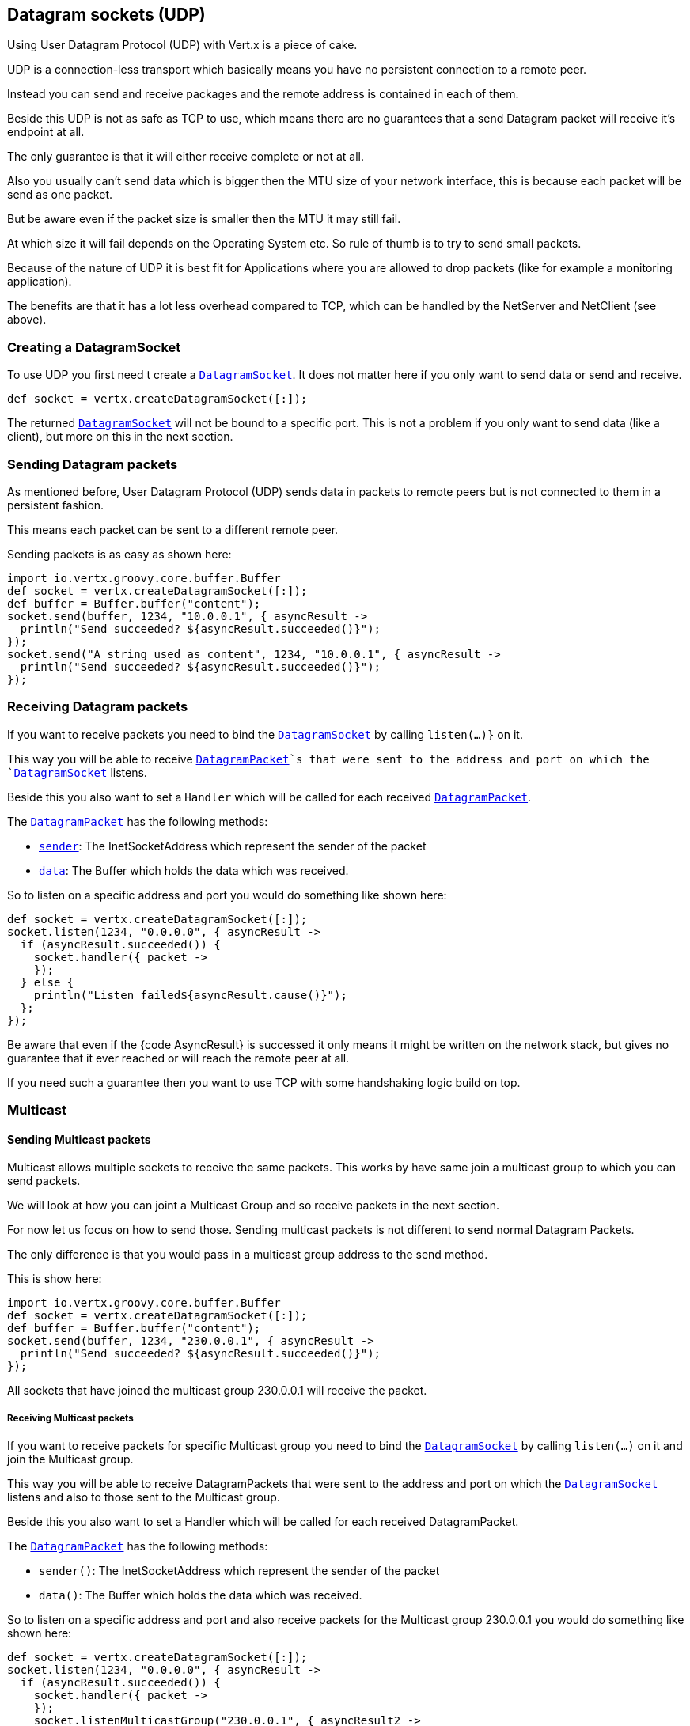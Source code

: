 == Datagram sockets (UDP)

Using User Datagram Protocol (UDP) with Vert.x is a piece of cake.

UDP is a connection-less transport which basically means you have no persistent connection to a remote peer.

Instead you can send and receive packages and the remote address is contained in each of them.

Beside this UDP is not as safe as TCP to use, which means there are no guarantees that a send Datagram packet will
receive it's endpoint at all.

The only guarantee is that it will either receive complete or not at all.

Also you usually can't send data which is bigger then the MTU size of your network interface, this is because each
packet will be send as one packet.

But be aware even if the packet size is smaller then the MTU it may still fail.

At which size it will fail depends on the Operating System etc. So rule of thumb is to try to send small packets.

Because of the nature of UDP it is best fit for Applications where you are allowed to drop packets (like for
example a monitoring application).

The benefits are that it has a lot less overhead compared to TCP, which can be handled by the NetServer
and NetClient (see above).

=== Creating a DatagramSocket

To use UDP you first need t create a `link:groovydoc/io/vertx/groovy/core/datagram/DatagramSocket.html[DatagramSocket]`. It does not matter here if you only want to send data or send
and receive.

[source,java]
----
def socket = vertx.createDatagramSocket([:]);

----

The returned `link:groovydoc/io/vertx/groovy/core/datagram/DatagramSocket.html[DatagramSocket]` will not be bound to a specific port. This is not a
problem if you only want to send data (like a client), but more on this in the next section.

=== Sending Datagram packets

As mentioned before, User Datagram Protocol (UDP) sends data in packets to remote peers but is not connected to
them in a persistent fashion.

This means each packet can be sent to a different remote peer.

Sending packets is as easy as shown here:

[source,java]
----
import io.vertx.groovy.core.buffer.Buffer
def socket = vertx.createDatagramSocket([:]);
def buffer = Buffer.buffer("content");
socket.send(buffer, 1234, "10.0.0.1", { asyncResult ->
  println("Send succeeded? ${asyncResult.succeeded()}");
});
socket.send("A string used as content", 1234, "10.0.0.1", { asyncResult ->
  println("Send succeeded? ${asyncResult.succeeded()}");
});

----

=== Receiving Datagram packets

If you want to receive packets you need to bind the `link:groovydoc/io/vertx/groovy/core/datagram/DatagramSocket.html[DatagramSocket]` by calling
`listen(...)}` on it.

This way you will be able to receive `link:groovydoc/io/vertx/groovy/core/datagram/DatagramPacket.html[DatagramPacket]`s that were sent to the address and port on
which the `link:groovydoc/io/vertx/groovy/core/datagram/DatagramSocket.html[DatagramSocket]` listens.

Beside this you also want to set a `Handler` which will be called for each received `link:groovydoc/io/vertx/groovy/core/datagram/DatagramPacket.html[DatagramPacket]`.

The `link:groovydoc/io/vertx/groovy/core/datagram/DatagramPacket.html[DatagramPacket]` has the following methods:

- `link:groovydoc/io/vertx/groovy/core/datagram/DatagramPacket.html#sender()[sender]`: The InetSocketAddress which represent the sender of the packet
- `link:groovydoc/io/vertx/groovy/core/datagram/DatagramPacket.html#data()[data]`: The Buffer which holds the data which was received.

So to listen on a specific address and port you would do something like shown here:

[source,java]
----
def socket = vertx.createDatagramSocket([:]);
socket.listen(1234, "0.0.0.0", { asyncResult ->
  if (asyncResult.succeeded()) {
    socket.handler({ packet ->
    });
  } else {
    println("Listen failed${asyncResult.cause()}");
  };
});

----

Be aware that even if the {code AsyncResult} is successed it only means it might be written on the network
stack, but gives no guarantee that it ever reached or will reach the remote peer at all.

If you need such a guarantee then you want to use TCP with some handshaking logic build on top.

=== Multicast

==== Sending Multicast packets

Multicast allows multiple sockets to receive the same packets. This works by have same join a multicast group
to which you can send packets.

We will look at how you can joint a Multicast Group and so receive packets in the next section.

For now let us focus on how to send those. Sending multicast packets is not different to send normal Datagram Packets.

The only difference is that you would pass in a multicast group address to the send method.

This is show here:

[source,java]
----
import io.vertx.groovy.core.buffer.Buffer
def socket = vertx.createDatagramSocket([:]);
def buffer = Buffer.buffer("content");
socket.send(buffer, 1234, "230.0.0.1", { asyncResult ->
  println("Send succeeded? ${asyncResult.succeeded()}");
});

----

All sockets that have joined the multicast group 230.0.0.1 will receive the packet.

===== Receiving Multicast packets

If you want to receive packets for specific Multicast group you need to bind the `link:groovydoc/io/vertx/groovy/core/datagram/DatagramSocket.html[DatagramSocket]` by
calling `listen(...)` on it and join the Multicast group.

This way you will be able to receive DatagramPackets that were sent to the address and port on which the
`link:groovydoc/io/vertx/groovy/core/datagram/DatagramSocket.html[DatagramSocket]` listens and also to those sent to the Multicast group.

Beside this you also want to set a Handler which will be called for each received DatagramPacket.

The `link:groovydoc/io/vertx/groovy/core/datagram/DatagramPacket.html[DatagramPacket]` has the following methods:

- `sender()`: The InetSocketAddress which represent the sender of the packet
- `data()`: The Buffer which holds the data which was received.

So to listen on a specific address and port and also receive packets for the Multicast group 230.0.0.1 you
would do something like shown here:

[source,java]
----
def socket = vertx.createDatagramSocket([:]);
socket.listen(1234, "0.0.0.0", { asyncResult ->
  if (asyncResult.succeeded()) {
    socket.handler({ packet ->
    });
    socket.listenMulticastGroup("230.0.0.1", { asyncResult2 ->
      println("Listen succeeded? ${asyncResult2.succeeded()}");
    });
  } else {
    println("Listen failed${asyncResult.cause()}");
  };
});

----

===== Unlisten / leave a Multicast group

There are sometimes situations where you want to receive packets for a Multicast group for a limited time.

In this situations you can first start to listen for them and then later unlisten.

This is shown here:

[source,java]
----
def socket = vertx.createDatagramSocket([:]);
socket.listen(1234, "0.0.0.0", { asyncResult ->
  if (asyncResult.succeeded()) {
    socket.handler({ packet ->
    });
    socket.listenMulticastGroup("230.0.0.1", { asyncResult2 ->
      if (asyncResult2.succeeded()) {
        socket.unlistenMulticastGroup("230.0.0.1", { asyncResult3 ->
          println("Unlisten succeeded? ${asyncResult3.succeeded()}");
        });
      } else {
        println("Listen failed${asyncResult2.cause()}");
      };
    });
  } else {
    println("Listen failed${asyncResult.cause()}");
  };
});

----

===== Blocking multicast

Beside unlisten a Multicast address it's also possible to just block multicast for a specific sender address.

Be aware this only work on some Operating Systems and kernel versions. So please check the Operating System
documentation if it's supported.

This an expert feature.

To block multicast from a specific address you can call `blockMulticastGroup(...)` on the DatagramSocket
like shown here:

[source,java]
----
def socket = vertx.createDatagramSocket([:]);
socket.blockMulticastGroup("230.0.0.1", "10.0.0.2", { asyncResult ->
  println("block succeeded? ${asyncResult.succeeded()}");
});

----

==== DatagramSocket properties

When creating a `link:groovydoc/io/vertx/groovy/core/datagram/DatagramSocket.html[DatagramSocket]` there are multiple properties you can set to
change it's behaviour with the `link:groovydoc/io/vertx/groovy/core/datagram/DatagramSocketOptions.html[DatagramSocketOptions]` object. Those are listed here:

- `link:groovydoc/io/vertx/groovy/core/datagram/DatagramSocketOptions.html#setSendBufferSize(int)[setSendBufferSize]` Sets the send buffer size in bytes.
- `link:groovydoc/io/vertx/groovy/core/datagram/DatagramSocketOptions.html#setReceiveBufferSize(int)[setReceiveBufferSize]` Sets the TCP receive buffer size
in bytes.
- `link:groovydoc/io/vertx/groovy/core/datagram/DatagramSocketOptions.html#setReuseAddress(boolean)[setReuseAddress]` If true then addresses in TIME_WAIT
state can be reused after they have been closed.
- `link:groovydoc/io/vertx/groovy/core/datagram/DatagramSocketOptions.html#setTrafficClass(int)[setTrafficClass]`
- `link:groovydoc/io/vertx/groovy/core/datagram/DatagramSocketOptions.html#setBroadcast(boolean)[setBroadcast]` Sets or clears the SO_BROADCAST socket
option. When this option is set, Datagram (UDP) packets may be sent to a local interface's broadcast address.
- `link:groovydoc/io/vertx/groovy/core/datagram/DatagramSocketOptions.html#setMulticastNetworkInterface(java.lang.String)[setMulticastNetworkInterface]` Sets or clears
the IP_MULTICAST_LOOP socket option. When this option is set, multicast packets will also be received on the
local interface.
- `link:groovydoc/io/vertx/groovy/core/datagram/DatagramSocketOptions.html#setMulticastTimeToLive(int)[setMulticastTimeToLive]` Sets the IP_MULTICAST_TTL socket
option. TTL stands for "Time to Live," but in this context it specifies the number of IP hops that a packet is
allowed to go through, specifically for multicast traffic. Each router or gateway that forwards a packet decrements
the TTL. If the TTL is decremented to 0 by a router, it will not be forwarded.

==== DatagramSocket Local Address

You can find out the local address of the socket (i.e. the address of this side of the UDP Socket) by calling
`link:groovydoc/io/vertx/groovy/core/datagram/DatagramSocket.html#localAddress()[localAddress]`. This will only return an `InetSocketAddress` if you
bound the `link:groovydoc/io/vertx/groovy/core/datagram/DatagramSocket.html[DatagramSocket]` with `listen(...)` before, otherwise it will return null.

==== Closing a DatagramSocket

You can close a socket by invoking the `link:groovydoc/io/vertx/groovy/core/datagram/DatagramSocket.html#close(io.vertx.core.Handler)[close]` method. This will close
the socket and release all resources